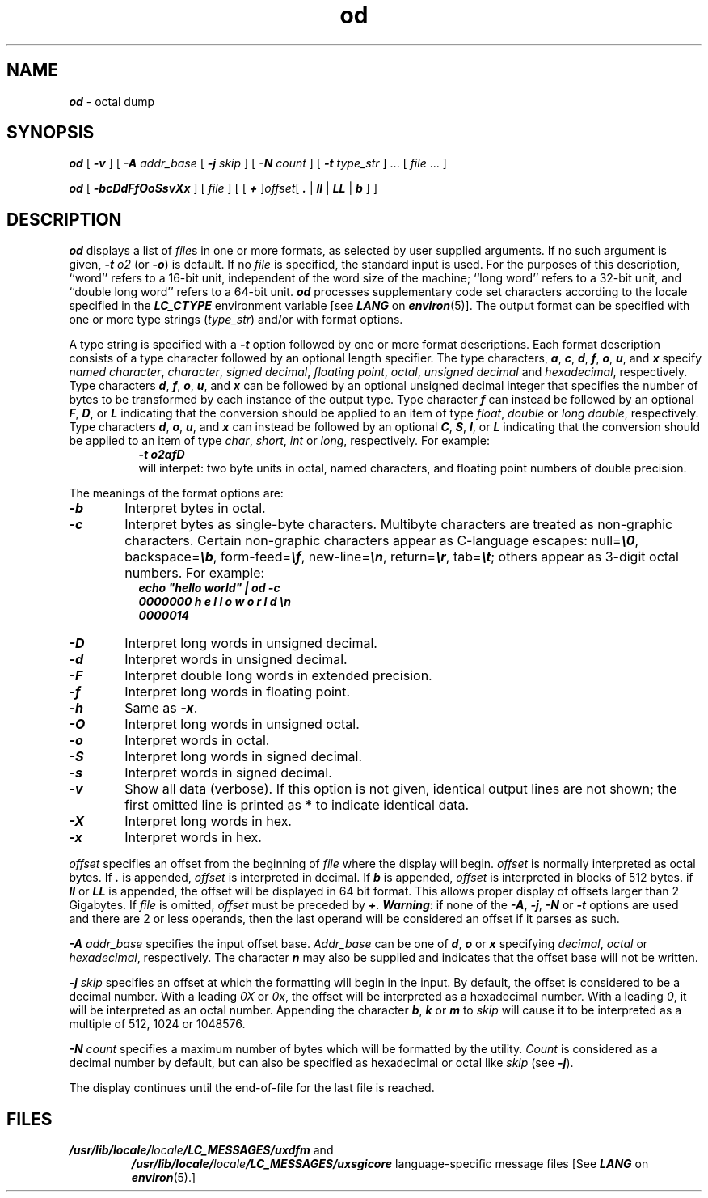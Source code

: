 '\"macro stdmacro
.if n .pH g1.od $Revision: 1.7 $
.\" Copyright 1991 UNIX System Laboratories, Inc.
.\" Copyright 1989, 1990 AT&T
.nr X
.if \nX=0 .ds x} od 1 "Directory and File Management Utilities" "\&"
.if \nX=1 .ds x} od 1 "Directory and File Management Utilities"
.if \nX=2 .ds x} od 1 "" "\&"
.if \nX=3 .ds x} od "" "" "\&"
.TH \*(x}
.\" Copyright (c) 1988 Sun Microsystems, Inc - All Rights Reserved.
.SH NAME
\f4od\f1 \- octal dump
.SH SYNOPSIS
\f4od\f1 [ \f4\-v\f1 ] [ \f4\-A\f1 \f2addr_base\f1 [ \f4\-j\f1 \f2skip\f1 ]
[ \f4\-N\f1 \f2count\f1 ] [ \f4\-t\f1 \f2type_str\f1 ] ... [ \f2file\f1 ... ]

\f4od\f1
[
\f4\-bcDdFfOoSsvXx\f1
] [
.I file
] [ [
\f4+\f1
]\f2offset\f1[
\f4\&. \f1|
\f4ll \f1|
\f4LL \f1|
\f4b\f1 ] ]
.SH DESCRIPTION
\f4od\fP
displays a list of \f2file\f1s
in one or more formats,
as selected by user supplied arguments.
If no such argument is given,
\f4\-t\f1 \f2o2\f1 (or \f4\-o\f1)
is default.
If no
.I file
is specified, the standard input is used.
For the purposes of this description,
``word''
refers to a 16-bit unit, independent of the word size
of the machine;
``long word'' refers to a 32-bit unit, and
``double long word'' refers to a 64-bit unit.
\f4od\f1 processes supplementary code set characters
according to the locale specified in the \f4LC_CTYPE\fP
environment variable [see \f4LANG\fP on \f4environ\fP(5)].
The output format can be specified with one or more type strings
(\f2type_str\f1) and/or with format options.

A type string is specified with a \f4\-t\f1 option followed
by one or more format descriptions. Each format description
consists of a type character followed by an optional length
specifier. The type characters, \f4a\f1, \f4c\f1, \f4d\f1, \f4f\f1,
\f4o\f1, \f4u\f1, and \f4x\f1 specify \f2named character\f1, \f2character\f1,
\f2signed decimal\f1, \f2floating point\f1, \f2octal\f1, \f2unsigned decimal\f1
and \f2hexadecimal\f1, respectively. Type characters \f4d\f1, \f4f\f1, \f4o\f1,
\f4u\f1, and \f4x\f1 can be followed by an optional unsigned decimal
integer that specifies the number of bytes to be transformed by
each instance of the output type. Type character \f4f\f1 can instead be
followed by an optional \f4F\f1, \f4D\f1, or \f4L\f1 indicating
that the conversion should be applied to an item of type \f2float\f1,
\f2double\f1 or \f2long double\f1, respectively. Type characters \f4d\f1,
\f4o\f1, \f4u\f1, and \f4x\f1 can instead be followed by an optional \f4C\f1,
\f4S\f1, \f4I\f1, or \f4L\f1 indicating that the conversion should
be applied to an item of type \f2char\f1, \f2short\f1, \f2int\f1 or
\f2long\f1, respectively.
For example:
.sp .5
.RS 8
\f4-t o2afD\f1
.br
will interpet: two byte units in octal, named characters, and floating
point numbers of double precision.
.RE

The meanings of the format options are:
.TP 6
\f4\-b\f1
Interpret bytes in octal.
.TP
\f4\-c\f1
Interpret bytes as single-byte characters.
Multibyte characters are treated as non-graphic characters.
Certain non-graphic characters appear as C-language escapes:
null=\f4\e0\fP,
backspace=\f4\eb\fP,
form-feed=\f4\ef\fP,
new-line=\f4\en\fP,
return=\f4\er\fP,
tab=\f4\et\fP;
others appear as 3-digit octal numbers.
For example:
.sp .5
.RS 8
\f4echo "hello world" | od -c\f1
.br
\f40000000   h   e   l   l   o       w   o   r   l   d  \en\f1
.br
\f40000014\f1
.RE
.TP
\f4\-D\f1
Interpret long words in unsigned decimal.
.TP
\f4\-d\f1
Interpret words in unsigned decimal.
.TP
\f4\-F\f1
Interpret double long words
in extended precision.
.TP
\f4\-f\f1
Interpret long words
in floating point.
.TP
\f4\-h\f1
Same as \f4\-x\f1.
.TP
\f4\-O\f1
Interpret long words
in unsigned octal.
.TP
\f4\-o\f1
Interpret words in octal.
.TP
\f4\-S\f1
Interpret long words
in signed decimal.
.TP
\f4\-s\f1
Interpret words in signed decimal.
.TP
\f4\-v\f1
Show all data (verbose).  If this option is not given,
identical output lines are not shown; the first omitted line
is printed as
.B *
to indicate identical data.
.TP
\f4\-X\f1
Interpret long words in hex.
.TP
\f4\-x\f1
Interpret words in hex.
.PP

\f2offset\f1 specifies an offset
from the beginning of \f2file\f1 where
the display will begin.
\f2offset\f1 is normally interpreted
as octal bytes.
If \f4.\f1 is appended, \f2offset\f1 is interpreted in
decimal.
If \f4b\f1 is appended, \f2offset\f1 is interpreted in
blocks of 512 bytes.
if \f4ll\f1 or \f4LL\f1 is appended, the offset will be displayed in 64 bit format.
This allows proper display of offsets larger than 2 Gigabytes.
If \f2file\f1 is omitted,
\f2offset\f1 must be preceded by
\f4+\f1.
\f4Warning\f1: if none of the \f4\-A\f1, \f4\-j\f1, \f4\-N\f1 or \f4\-t\f1
options are used and there are 2 or less operands, then the last operand
will be considered an offset if it parses as such.

.PP
\f4\-A\f1 \f2addr_base\f1 specifies the input offset base. \f2Addr_base\f1
can be one of \f4d\f1, \f4o\f1 or \f4x\f1 specifying \f2decimal\f1,
\f2octal\f1 or \f2hexadecimal\f1, respectively. The character \f4n\f1
may also be supplied and indicates that the offset base will not be written.
.PP
\f4\-j\f1 \f2skip\f1 specifies an offset at which the formatting will
begin in the input. By default, the offset is considered to be a decimal
number. With a leading \f20X\f1 or \f20x\f1, the offset
will be interpreted as a hexadecimal number. With a leading \f20\f1,
it will be interpreted as an octal number. Appending the character
\f4b\f1, \f4k\f1 or \f4m\f1 to \f2skip\f1 will cause it to be interpreted
as a multiple of 512, 1024 or 1048576.
.PP
\f4\-N\f1 \f2count\f1 specifies a maximum number of bytes which will
be formatted by the utility. \f2Count\f1 is considered as a decimal
number by default, but can also be specified as hexadecimal or octal
like \f2skip\f1 (see \f4\-j\f1).
.PP
The display continues until the end-of-file for the last file is reached.
.SH FILES
.TP
\f4/usr/lib/locale/\f2locale\f4/LC_MESSAGES/uxdfm\f1 and
\f4/usr/lib/locale/\f2locale\f4/LC_MESSAGES/uxsgicore\f1
language-specific message files [See \f4LANG\fP on \f4environ\f1(5).]
.\"	$Revision: 1.7 $
.Ee
